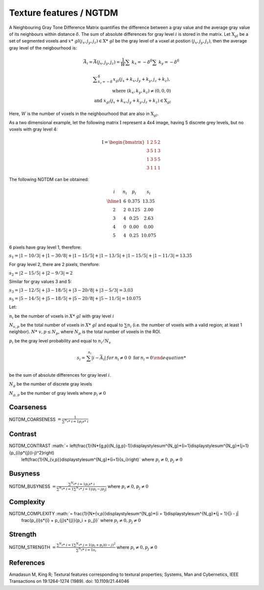 
Texture features / NGTDM
========================

A Neighbouring Gray Tone Difference Matrix quantifies the difference between a gray value and the average gray value
of its neighbours within distance :math:`\delta`. The sum of absolute differences for gray level :math:`i` is stored in the matrix.
Let :math:`\textbf{X}_{gl}` be a set of segmented voxels and :math:`x*\ {gl}(j_x,j_y,j_z) \in \textbf{X}*\ {gl}` be the gray level of a voxel at postion
:math:`(j_x,j_y,j_z)`, then the average gray level of the neigbourhood is:

.. math::
    \bar{A}_i = \bar{A}(j_x, j_y, j_z) 
    = \displaystyle\frac{1}{W} \displaystyle\sum*\ {k_x=-\delta}^{\delta}\displaystyle\sum*\ {k_y=-\delta}^{\delta}

.. math::

   \displaystyle\sum_{k_z=-\delta}^{\delta}{x_{gl}(j_x+k_x, j_y+k_y, j_z+k_z)}, \\\text{ where } (k_x,k_y,k_z)\neq(0,0,0) \\ \text{ and } x_{gl}(j_x+k_x, j_y+k_y, j_z+k_z) \in \textbf{X}_{gl}



Here, :math:`W` is the number of voxels in the neighbourhood that are also in :math:`\textbf{X}_{gl}`.

As a two dimensional example, let the following matrix :math:`\textbf{I}` represent a 4x4 image,
having 5 discrete grey levels, but no voxels with gray level 4:

.. math::
    \textbf{I} = \begin{bmatrix}
    1 & 2 & 5 & 2\\
    3 & 5 & 1 & 3\\
    1 & 3 & 5 & 5\\
    3 & 1 & 1 & 1\end{bmatrix}


The following NGTDM can be obtained:

.. math::
    \begin{array}{cccc}
    i & n_i & p_i & s_i\\
    \hline
    1 & 6 & 0.375 & 13.35\\
    2 & 2 & 0.125 & 2.00\\
    3 & 4 & 0.25  & 2.63\\
    4 & 0 & 0.00  & 0.00\\
    5 & 4 & 0.25  & 10.075\end{array}


6 pixels have gray level 1, therefore:

:math:`s_1 = |1-10/3| + |1-30/8| + |1-15/5| + |1-13/5| + |1-15/5| + |1-11/3| = 13.35`

For gray level 2, there are 2 pixels, therefore:

:math:`s_2 = |2-15/5| + |2-9/3| = 2`

Similar for gray values 3 and 5:

:math:`s_3 = |3-12/5| + |3-18/5| + |3-20/8| + |3-5/3| = 3.03`

:math:`s_5 = |5-14/5| + |5-18/5| + |5-20/8| + |5-11/5| = 10.075`

Let:

:math:`n_i` be the number of voxels in :math:`X*\ {gl}` with gray level :math:`i`

:math:`N_{v,p}` be the total number of voxels in :math:`X*\ {gl}` and equal to :math:`\sum{n_i}` (i.e. the number of voxels
with a valid region; at least 1 neighbor). :math:`N*\ {v,p} \leq N_p`, where :math:`N_p` is the total number of voxels in the ROI.

:math:`p_i` be the gray level probability and equal to :math:`n_i/N_v`

.. math:: 
    s_i = \left{ {\begin{array} {rcl} \sum^{n_i}{|i-\bar{A}_i|} & \text for & n_i \neq 0 \
    0 \text { for } & n_i = 0 \end{array}}\right.

be the sum of absolute differences for gray level :math:`i`.

:math:`N_g` be the number of discrete gray levels

:math:`N_{g,p}` be the number of gray levels where :math:`p_i \neq 0`

Coarseness
----------

NGTDM_COARSENESS :math:`= \displaystyle \frac{1}{\sum^{N_g}*\ {i=1}{p_{i}s*\ {i}}}`

Contrast
--------

NGTDM_CONTRAST :math:`= \left(\frac{1}{N*\ {g,p}(N_{g,p}-1)}\displaystyle\sum^{N_g}*\ {i=1}\displaystyle\sum^{N_g}*\ {j=1}{p_{i}p*\ {j}(i-j)^2}\right)
    \left(\frac{1}{N_{v,p}}\displaystyle\sum^{N_g}*\ {i=1}{s_i}\right)` where :math:`p_i \neq 0`, :math:`p_j \neq 0`

Busyness
--------

NGTDM_BUSYNESS :math:`= \frac{\sum^{N_g}*\ {i = 1}{p_{i}s*\ {i}}}{\sum^{N_g}*\ {i = 1}\sum^{N_g}*\ {j = 1}{|ip_i - jp_j|}}` where :math:`p_i \neq 0`, :math:`p_j \neq 0`

Complexity
----------

NGTDM_COMPLEXITY :math:`= \frac{1}{N*\ {v,p}}\displaystyle\sum^{N_g}*\ {i = 1}\displaystyle\sum^{N_g}*\ {j = 1}{|i - j|
    \frac{p_{i}s*\ {i} + p_{j}s*\ {j}}{p_i + p_j}}` where :math:`p_i \neq 0, p_j \neq 0`

Strength
--------

NGTDM_STRENGTH :math:`= \displaystyle \frac{\sum^{N_g}*\ {i = 1}\sum^{N_g}*\ {j = 1}{(p_i + p_j)(i-j)^2}}{\sum^{N_g}*\ {i = 1}{s_i}}` where :math:`p_i \neq 0, p_j \neq 0`

References
----------

Amadasun M, King R; Textural features corresponding to textural properties; Systems, Man and Cybernetics, IEEE Transactions on 19:1264-1274 (1989). doi: 10.1109/21.44046
